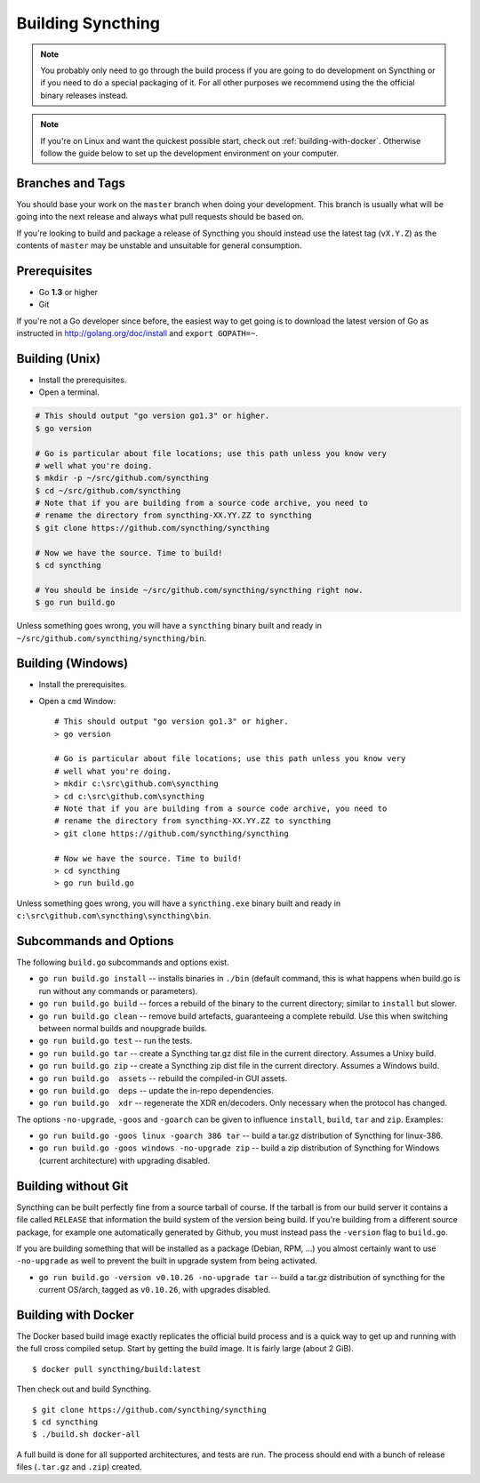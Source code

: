 .. _building:

Building Syncthing
==================

.. note::
    You probably only need to go through the build process if you are going
    to do development on Syncthing or if you need to do a special packaging
    of it. For all other purposes we recommend using the the official binary
    releases instead.

.. note::
    If you're on Linux and want the quickest possible start, check out
    :ref:`building-with-docker`. Otherwise follow the guide below to set up the
    development environment on your computer.

Branches and Tags
-----------------

You should base your work on the ``master`` branch when doing your
development. This branch is usually what will be going into the next
release and always what pull requests should be based on.

If you're looking to build and package a release of Syncthing you should
instead use the latest tag (``vX.Y.Z``) as the contents of ``master``
may be unstable and unsuitable for general consumption.

Prerequisites
-------------

-  Go **1.3** or higher
-  Git

If you're not a Go developer since before, the easiest way to get going
is to download the latest version of Go as instructed in
http://golang.org/doc/install and ``export GOPATH=~``.

Building (Unix)
---------------

-  Install the prerequisites.
-  Open a terminal.

.. code-block:: bash

    # This should output "go version go1.3" or higher.
    $ go version

    # Go is particular about file locations; use this path unless you know very
    # well what you're doing.
    $ mkdir -p ~/src/github.com/syncthing
    $ cd ~/src/github.com/syncthing
    # Note that if you are building from a source code archive, you need to
    # rename the directory from syncthing-XX.YY.ZZ to syncthing
    $ git clone https://github.com/syncthing/syncthing

    # Now we have the source. Time to build!
    $ cd syncthing

    # You should be inside ~/src/github.com/syncthing/syncthing right now.
    $ go run build.go

Unless something goes wrong, you will have a ``syncthing`` binary built
and ready in ``~/src/github.com/syncthing/syncthing/bin``.

Building (Windows)
------------------

-  Install the prerequisites.
-  Open a ``cmd`` Window::

    # This should output "go version go1.3" or higher.
    > go version

    # Go is particular about file locations; use this path unless you know very
    # well what you're doing.
    > mkdir c:\src\github.com\syncthing
    > cd c:\src\github.com\syncthing
    # Note that if you are building from a source code archive, you need to
    # rename the directory from syncthing-XX.YY.ZZ to syncthing
    > git clone https://github.com/syncthing/syncthing

    # Now we have the source. Time to build!
    > cd syncthing
    > go run build.go

Unless something goes wrong, you will have a ``syncthing.exe`` binary
built and ready in ``c:\src\github.com\syncthing\syncthing\bin``.

Subcommands and Options
-----------------------

The following ``build.go`` subcommands and options exist.

-  ``go run build.go install`` -- installs binaries in ``./bin``
   (default command, this is what happens when build.go is run without
   any commands or parameters).

-  ``go run build.go build`` -- forces a rebuild of the binary to the
   current directory; similar to ``install`` but slower.

-  ``go run build.go clean`` -- remove build artefacts, guaranteeing a
   complete rebuild. Use this when switching between normal builds and
   noupgrade builds.

-  ``go run build.go test`` -- run the tests.

-  ``go run build.go tar`` -- create a Syncthing tar.gz dist file in the
   current directory. Assumes a Unixy build.

-  ``go run build.go zip`` -- create a Syncthing zip dist file in the
   current directory. Assumes a Windows build.

-  ``go run build.go  assets`` -- rebuild the compiled-in GUI assets.

-  ``go run build.go  deps`` -- update the in-repo dependencies.

-  ``go run build.go  xdr`` -- regenerate the XDR en/decoders. Only
   necessary when the protocol has changed.

The options ``-no-upgrade``, ``-goos`` and ``-goarch`` can be given to
influence ``install``, ``build``, ``tar`` and ``zip``. Examples:

-  ``go run build.go -goos linux -goarch 386 tar`` -- build a tar.gz
   distribution of Syncthing for linux-386.

-  ``go run build.go -goos windows -no-upgrade zip`` -- build a zip
   distribution of Syncthing for Windows (current architecture) with
   upgrading disabled.

Building without Git
--------------------

Syncthing can be built perfectly fine from a source tarball of course.
If the tarball is from our build server it contains a file called
``RELEASE`` that information the build system of the version being
build. If you're building from a different source package, for example
one automatically generated by Github, you must instead pass the
``-version`` flag to ``build.go``.

If you are building something that will be installed as a package
(Debian, RPM, ...) you almost certainly want to use ``-no-upgrade`` as
well to prevent the built in upgrade system from being activated.

-  ``go run build.go -version v0.10.26 -no-upgrade tar`` -- build a
   tar.gz distribution of syncthing for the current OS/arch, tagged as
   ``v0.10.26``, with upgrades disabled.

.. _building-with-docker:

Building with Docker
--------------------

The Docker based build image exactly replicates the official build
process and is a quick way to get up and running with the full cross
compiled setup. Start by getting the build image. It is fairly large
(about 2 GiB).

::

    $ docker pull syncthing/build:latest

Then check out and build Syncthing.

::

    $ git clone https://github.com/syncthing/syncthing
    $ cd syncthing
    $ ./build.sh docker-all

A full build is done for all supported architectures, and tests are run.
The process should end with a bunch of release files (``.tar.gz`` and
``.zip``) created.
